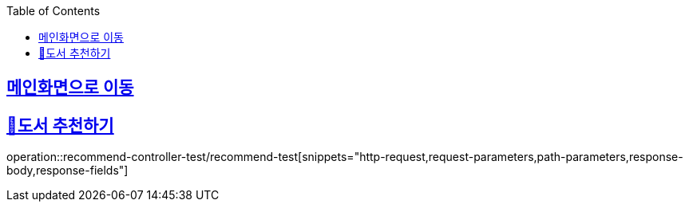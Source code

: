 :doctype: book
:icons: font
:source-highlighter: highlightjs
:toc: left
:toclevels: 2
:sectlinks:

== link:index.html[메인화면으로 이동]

== 📌도서 추천하기

operation::recommend-controller-test/recommend-test[snippets="http-request,request-parameters,path-parameters,response-body,response-fields"]